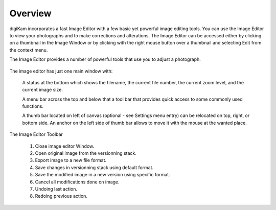 .. meta::
   :description: Overview to digiKam Image Editor
   :keywords: digiKam, documentation, user manual, photo management, open source, free, learn, easy

.. metadata-placeholder

   :authors: - digiKam Team

   :license: see Credits and License page for details (https://docs.digikam.org/en/credits_license.html)

.. _editor_overview:

Overview
========

.. contents::

digiKam incorporates a fast Image Editor with a few basic yet powerful image editing tools. You can use the Image Editor to view your photographs and to make corrections and alterations. The Image Editor can be accessed either by clicking on a thumbnail in the Image Window or by clicking with the right mouse button over a thumbnail and selecting Edit from the context menu.

The Image Editor provides a number of powerful tools that use you to adjust a photograph.

.. figure:: images/editor_mainwindow.webp

The image editor has just one main window with:

    A status at the bottom which shows the filename, the current file number, the current zoom level, and the current image size.

    A menu bar across the top and below that a tool bar that provides quick access to some commonly used functions.

    A thumb bar located on left of canvas (optional - see Settings menu entry) can be relocated on top, right, or bottom side. An anchor on the left side of thumb bar allows to move it with the mouse at the wanted place.

.. figure:: images/editor_toolbar.webp

The Image Editor Toolbar

    1. Close image editor Window.

    2. Open original image from the versionning stack.

    3. Export image to a new file format.

    4. Save changes in versionning stack using default format.

    5. Save the modified image in a new version using specific format.

    6. Cancel all modifications done on image.

    7. Undoing last action.

    8. Redoing previous action.
